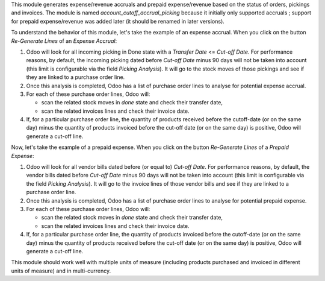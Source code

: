 This module generates expense/revenue accruals and prepaid expense/revenue based on the status of orders, pickings and invoices. The module is named *account_cutoff_accrual_picking* because it initially only supported accruals ; support for prepaid expense/revenue was added later (it should be renamed in later versions).

To understand the behavior of this module, let's take the example of an expense accrual. When you click on the button *Re-Generate Lines* of an *Expense Accrual*:

1. Odoo will look for all incoming picking in Done state with a *Transfer Date* <= *Cut-off Date*. For performance reasons, by default, the incoming picking dated before *Cut-off Date* minus 90 days will not be taken into account (this limit is configurable via the field *Picking Analysis*). It will go to the stock moves of those pickings and see if they are linked to a purchase order line.
2. Once this analysis is completed, Odoo has a list of purchase order lines to analyse for potential expense accrual.
3. For each of these purchase order lines, Odoo will:

   - scan the related stock moves in *done* state and check their transfer date,
   - scan the related invoices lines and check their invoice date.

4. If, for a particular purchase order line, the quantity of products received before the cutoff-date (or on the same day) minus the quantity of products invoiced before the cut-off date (or on the same day) is positive, Odoo will generate a cut-off line.

Now, let's take the example of a prepaid expense. When you click on the button *Re-Generate Lines* of a *Prepaid Expense*:

1. Odoo will look for all vendor bills dated before (or equal to) *Cut-off Date*. For performance reasons, by default, the vendor bills dated before *Cut-off Date* minus 90 days will not be taken into account (this limit is configurable via the field *Picking Analysis*). It will go to the invoice lines of those vendor bills and see if they are linked to a purchase order line.
2. Once this analysis is completed, Odoo has a list of purchase order lines to analyse for potential prepaid expense.
3. For each of these purchase order lines, Odoo will:

   - scan the related stock moves in *done* state and check their transfer date,
   - scan the related invoices lines and check their invoice date.

4. If, for a particular purchase order line, the quantity of products invoiced before the cutoff-date (or on the same day) minus the quantity of products received before the cut-off date (or on the same day) is positive, Odoo will generate a cut-off line.

This module should work well with multiple units of measure (including products purchased and invoiced in different units of measure) and in multi-currency.
